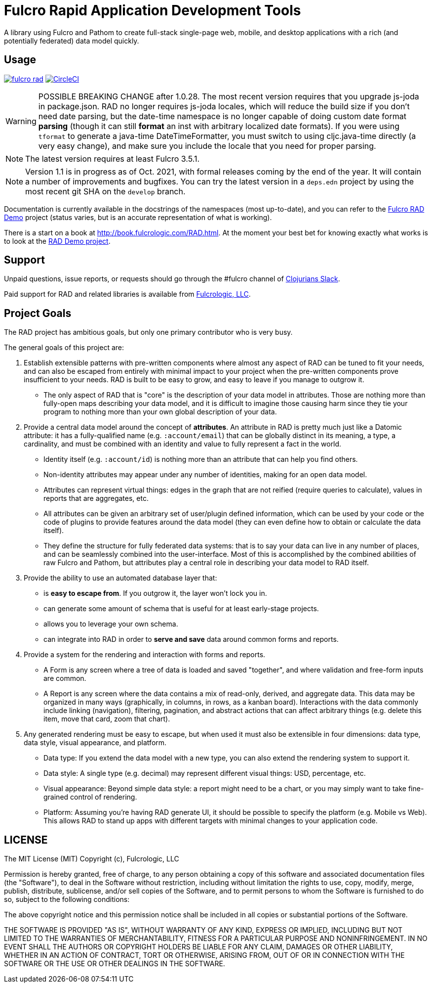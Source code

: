 = Fulcro Rapid Application Development Tools

A library using Fulcro and Pathom to create full-stack single-page web, mobile, and
desktop applications with a rich (and potentially federated) data model quickly.

== Usage

image:https://img.shields.io/clojars/v/com.fulcrologic/fulcro-rad.svg[link=https://clojars.org/com.fulcrologic/fulcro-rad]
image:https://circleci.com/gh/fulcrologic/fulcro-rad/tree/master.svg?style=svg["CircleCI", link="https://circleci.com/gh/fulcrologic/fulcro-rad/tree/master"]

WARNING: POSSIBLE BREAKING CHANGE after 1.0.28. The most recent version requires that you upgrade js-joda in package.json. RAD no
longer requires js-joda locales, which will reduce the build size if you don't need date parsing, but the date-time namespace
is no longer capable of doing custom date format *parsing* (though it can still *format* an inst with arbitrary localized
date formats).  If you were using `tformat` to generate a java-time DateTimeFormatter, you must switch to using
cljc.java-time directly (a very easy change), and make sure you include the locale that you need for proper parsing.

NOTE: The latest version requires at least Fulcro 3.5.1.

NOTE: Version 1.1 is in progress as of Oct. 2021, with formal releases coming by the end of the year. It will contain a number
of improvements and bugfixes. You can try the latest version in a `deps.edn` project by using the most recent git SHA
on the `develop` branch.

Documentation is currently available in the docstrings of the namespaces (most up-to-date), and you can refer to the
https://github.com/fulcrologic/fulcro-rad-demo[Fulcro RAD Demo] project (status varies, but is an accurate representation
of what is working).

There is a start on a book at http://book.fulcrologic.com/RAD.html.
At the moment your best bet for knowing exactly what works is to look at the
https://github.com/fulcrologic/fulcro-rad-demo[RAD Demo project].

== Support

Unpaid questions, issue reports, or requests should go through the #fulcro channel of http://clojurians.net/[Clojurians Slack].

Paid support for RAD and related libraries is available from http://www.fulcrologic.com[Fulcrologic, LLC].

== Project Goals

The RAD project has ambitious goals, but only one primary contributor who is very busy.

The general goals of this project are:

. Establish extensible patterns with pre-written components where almost any aspect of RAD can be tuned to fit your
needs, and can also be escaped from entirely with minimal impact to your project when the pre-written
components prove insufficient to your needs. RAD is built to be easy to grow, and easy to leave if you manage to outgrow it.
** The only aspect of RAD that is "core" is the description of your data model in attributes. Those are
nothing more than fully-open maps describing your data model, and it is difficult to imagine those causing harm since
they tie your program to nothing more than your own global description of your data.
. Provide a central data model around the concept of *attributes*. An attribute in RAD is pretty much just like
a Datomic attribute: it has a fully-qualified name (e.g. `:account/email`) that can be globally distinct in its meaning,
a type, a cardinality, and must be combined with an identity and value to fully represent a fact in the world.
** Identity itself (e.g. `:account/id`) is nothing more than an attribute that can help you find others.
** Non-identity attributes may appear under any number of identities, making for an open data model.
** Attributes can represent virtual things: edges in the graph that are not reified (require queries to calculate),
   values in reports that are aggregates, etc.
** All attributes can be given an arbitrary set of user/plugin defined information, which can be used by your code
or the code of plugins to provide features around the data model (they can even define how to obtain or calculate the data itself).
** They define the structure for fully federated data systems: that is to say your data can live in any number of places,
and can be seamlessly combined into the user-interface. Most of this is accomplished by the combined abilities of
raw Fulcro and Pathom, but attributes play a central role in describing your data model to RAD itself.
. Provide the ability to use an automated database layer that:
** is *easy to escape from*. If you outgrow it, the layer won't lock you in.
** can generate some amount of schema that is useful for at least early-stage projects.
** allows you to leverage your own schema.
** can integrate into RAD in order to *serve and save* data around common forms and reports.
. Provide a system for the rendering and interaction with forms and reports.
** A Form is any screen where a tree of data is loaded and saved "together", and where validation and free-form inputs are
common.
** A Report is any screen where the data contains a mix of read-only, derived, and aggregate data. This data may be
organized in many ways (graphically, in columns, in rows, as a kanban board). Interactions with the data commonly include
linking (navigation), filtering, pagination, and abstract actions that can affect arbitrary things (e.g. delete this item,
move that card, zoom that chart).
. Any generated rendering must be easy to escape, but when used it must also be extensible in four dimensions: data type,
  data style, visual appearance, and platform.
** Data type: If you extend the data model with a new type, you can also extend the rendering system to support it.
** Data style: A single type (e.g. decimal) may represent different visual things: USD, percentage, etc.
** Visual appearance: Beyond simple data style: a report might need to be a chart, or you may simply want to take
fine-grained control of rendering.
** Platform: Assuming you're having RAD generate UI, it should be possible to specify the platform (e.g. Mobile vs Web).
This allows RAD to stand up apps with different targets with minimal changes to your application code.

== LICENSE

The MIT License (MIT)
Copyright (c), Fulcrologic, LLC

Permission is hereby granted, free of charge, to any person obtaining a copy of this software and associated
documentation files (the "Software"), to deal in the Software without restriction, including without limitation the
rights to use, copy, modify, merge, publish, distribute, sublicense, and/or sell copies of the Software, and to permit
persons to whom the Software is furnished to do so, subject to the following conditions:

The above copyright notice and this permission notice shall be included in all copies or substantial portions of the
Software.

THE SOFTWARE IS PROVIDED "AS IS", WITHOUT WARRANTY OF ANY KIND, EXPRESS OR IMPLIED, INCLUDING BUT NOT LIMITED TO THE
WARRANTIES OF MERCHANTABILITY, FITNESS FOR A PARTICULAR PURPOSE AND NONINFRINGEMENT. IN NO EVENT SHALL THE AUTHORS OR
COPYRIGHT HOLDERS BE LIABLE FOR ANY CLAIM, DAMAGES OR OTHER LIABILITY, WHETHER IN AN ACTION OF CONTRACT, TORT OR
OTHERWISE, ARISING FROM, OUT OF OR IN CONNECTION WITH THE SOFTWARE OR THE USE OR OTHER DEALINGS IN THE SOFTWARE.
